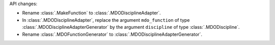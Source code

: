 API changes:

- Rename :class:`.MakeFunction` to :class:`.MDODisciplineAdapter`.
- In :class:`.MDODisciplineAdapter`, replace the argument ``mdo_function`` of type :class:`.MDODisciplineAdapterGenerator` by the argument ``discipline`` of type :class:`.MDODiscipline`.
- Rename :class:`.MDOFunctionGenerator` to :class:`.MDODisciplineAdapterGenerator`.
